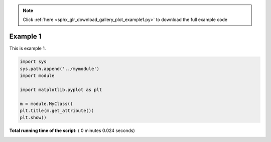 .. note::
    :class: sphx-glr-download-link-note

    Click :ref:`here <sphx_glr_download_gallery_plot_example1.py>` to download the full example code
.. rst-class:: sphx-glr-example-title

.. _sphx_glr_gallery_plot_example1.py:


Example 1
=========

This is example 1.




.. image:: /gallery/images/sphx_glr_plot_example1_001.png
    :class: sphx-glr-single-img





.. code-block:: python


    import sys
    sys.path.append('../mymodule')
    import module

    import matplotlib.pyplot as plt

    m = module.MyClass()
    plt.title(m.get_attribute())
    plt.show()

**Total running time of the script:** ( 0 minutes  0.024 seconds)


.. _sphx_glr_download_gallery_plot_example1.py:


.. only :: html

 .. container:: sphx-glr-footer
    :class: sphx-glr-footer-example



  .. container:: sphx-glr-download

     :download:`Download Python source code: plot_example1.py <plot_example1.py>`



  .. container:: sphx-glr-download

     :download:`Download Jupyter notebook: plot_example1.ipynb <plot_example1.ipynb>`


.. only:: html

 .. rst-class:: sphx-glr-signature

    `Gallery generated by Sphinx-Gallery <https://sphinx-gallery.readthedocs.io>`_
